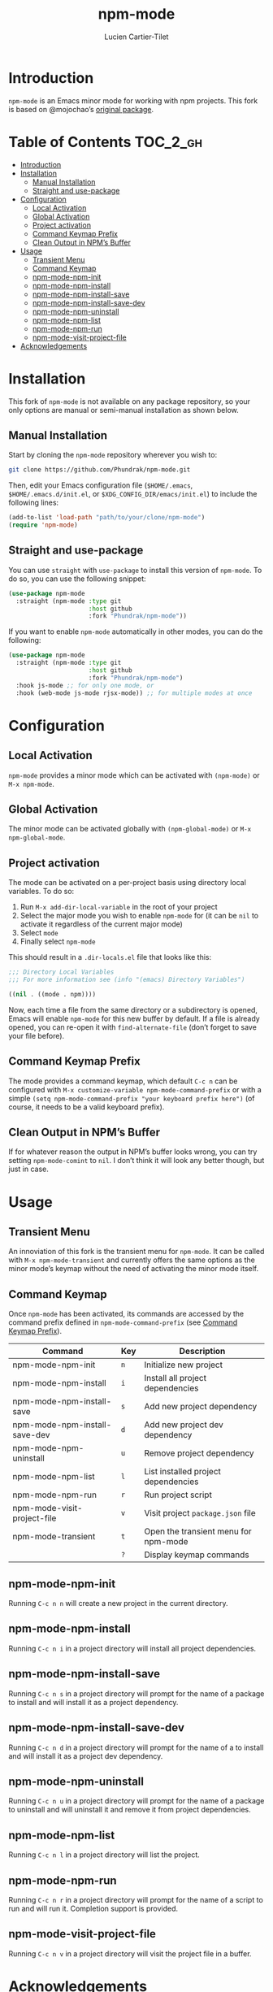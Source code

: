 #+title: npm-mode
#+author: Lucien Cartier-Tilet
#+email: lucien@phundrak.com
[[https://github.com/Phundrak/npm-mode/actions/workflows/workflow.yml][file:https://github.com/Phundrak/npm-mode/actions/workflows/workflow.yml/badge.svg]]

* Introduction
~npm-mode~ is an Emacs minor mode for working with npm projects. This
fork is based on @mojochao’s [[https://github.com/mojochao/npm-mode][original package]].

* Table of Contents                                                :TOC_2_gh:
- [[#introduction][Introduction]]
- [[#installation][Installation]]
  - [[#manual-installation][Manual Installation]]
  - [[#straight-and-use-package][Straight and use-package]]
- [[#configuration][Configuration]]
  - [[#local-activation][Local Activation]]
  - [[#global-activation][Global Activation]]
  - [[#project-activation][Project activation]]
  - [[#command-keymap-prefix][Command Keymap Prefix]]
  - [[#clean-output-in-npms-buffer][Clean Output in NPM’s Buffer]]
- [[#usage][Usage]]
  - [[#transient-menu][Transient Menu]]
  - [[#command-keymap][Command Keymap]]
  - [[#npm-mode-npm-init][npm-mode-npm-init]]
  - [[#npm-mode-npm-install][npm-mode-npm-install]]
  - [[#npm-mode-npm-install-save][npm-mode-npm-install-save]]
  - [[#npm-mode-npm-install-save-dev][npm-mode-npm-install-save-dev]]
  - [[#npm-mode-npm-uninstall][npm-mode-npm-uninstall]]
  - [[#npm-mode-npm-list][npm-mode-npm-list]]
  - [[#npm-mode-npm-run][npm-mode-npm-run]]
  - [[#npm-mode-visit-project-file][npm-mode-visit-project-file]]
- [[#acknowledgements][Acknowledgements]]

* Installation
This fork of ~npm-mode~ is not available on any package repository, so
your only options are manual or semi-manual installation as shown
below.

** Manual Installation
Start by cloning the ~npm-mode~ repository wherever you wish to:
#+begin_src sh
git clone https://github.com/Phundrak/npm-mode.git
#+end_src

Then, edit your Emacs configuration file (~$HOME/.emacs~,
~$HOME/.emacs.d/init.el~, or ~$XDG_CONFIG_DIR/emacs/init.el~) to include
the following lines:
#+begin_src emacs-lisp
(add-to-list 'load-path "path/to/your/clone/npm-mode")
(require 'npm-mode)
#+end_src

** Straight and use-package
You can use ~straight~ with ~use-package~ to install this version of
~npm-mode~. To do so, you can use the following snippet:
#+begin_src emacs-lisp
(use-package npm-mode
  :straight (npm-mode :type git
                      :host github
                      :fork "Phundrak/npm-mode"))
#+end_src

If you want to enable ~npm-mode~ automatically in other modes, you can
do the following:
#+begin_src emacs-lisp
(use-package npm-mode
  :straight (npm-mode :type git
                      :host github
                      :fork "Phundrak/npm-mode")
  :hook js-mode ;; for only one mode, or
  :hook (web-mode js-mode rjsx-mode)) ;; for multiple modes at once
#+end_src

* Configuration
** Local Activation
~npm-mode~ provides a minor mode which can be activated with ~(npm-mode)~
or ~M-x npm-mode~.

** Global Activation
The minor mode can be activated globally with ~(npm-global-mode)~ or ~M-x
npm-global-mode~.

** Project activation
The mode can be activated on a per-project basis using directory local
variables. To do so:
1. Run ~M-x add-dir-local-variable~ in the root of your project
2. Select the major mode you wish to enable ~npm-mode~ for (it can be
   ~nil~ to activate it regardless of the current major mode)
3. Select ~mode~
4. Finally select ~npm-mode~
This should result in a ~.dir-locals.el~ file that looks like this:
#+begin_src emacs-lisp
;;; Directory Local Variables
;;; For more information see (info "(emacs) Directory Variables")

((nil . ((mode . npm))))
#+end_src

Now, each time a file from the same directory or a subdirectory is
opened, Emacs will enable ~npm-mode~ for this new buffer by default. If
a file is already opened, you can re-open it with ~find-alternate-file~
(don’t forget to save your file before).

** Command Keymap Prefix
The mode provides a command keymap, which default ~C-c n~ can be
configured with ~M-x customize-variable npm-mode-command-prefix~ or with
a simple ~(setq npm-mode-command-prefix "your keyboard prefix here")~
(of course, it needs to be a valid keyboard prefix).

** Clean Output in NPM’s Buffer
If for whatever reason the output in NPM’s buffer looks wrong, you can
try setting ~npm-mode-comint~ to ~nil~. I don’t think it will look any
better though, but just in case.

* Usage
** Transient Menu
An innoviation of this fork is the transient menu for ~npm-mode~. It can
be called with ~M-x npm-mode-transient~ and currently offers the same
options as the minor mode’s keymap without the need of activating the
minor mode itself.

** Command Keymap
Once ~npm-mode~ has been activated, its commands are accessed by the
command prefix defined in ~npm-mode-command-prefix~ (see [[#command-keymap-prefix][Command Keymap
Prefix]]).
| Command                       | Key | Description                          |
|-------------------------------+-----+--------------------------------------|
| npm-mode-npm-init             | ~n~   | Initialize new project               |
| npm-mode-npm-install          | ~i~   | Install all project dependencies     |
| npm-mode-npm-install-save     | ~s~   | Add new project dependency           |
| npm-mode-npm-install-save-dev | ~d~   | Add new project dev dependency       |
| npm-mode-npm-uninstall        | ~u~   | Remove project dependency            |
| npm-mode-npm-list             | ~l~   | List installed project dependencies  |
| npm-mode-npm-run              | ~r~   | Run project script                   |
| npm-mode-visit-project-file   | ~v~   | Visit project ~package.json~ file      |
| npm-mode-transient            | ~t~   | Open the transient menu for npm-mode |
|                               | ~?~   | Display keymap commands              |

** npm-mode-npm-init
Running ~C-c n n~ will create a new project in the current directory.

** npm-mode-npm-install

Running ~C-c n i~ in a project directory will install all project
dependencies.

** npm-mode-npm-install-save

Running ~C-c n s~ in a project directory will prompt for the name of a
package to install and will install it as a project dependency.

** npm-mode-npm-install-save-dev

Running ~C-c n d~ in a project directory will prompt for the name of a
to install and will install it as a project dev dependency.

** npm-mode-npm-uninstall

Running ~C-c n u~ in a project directory will prompt for the name of a
package to uninstall and will uninstall it and remove it from project
dependencies.

** npm-mode-npm-list

Running ~C-c n l~ in a project directory will list the project.

** npm-mode-npm-run

Running ~C-c n r~ in a project directory will prompt for the name of a
script to run and will run it. Completion support is provided.

** npm-mode-visit-project-file

Running ~C-c n v~ in a project directory will visit the project file in
a buffer.

* Acknowledgements
This repo is a rewrite of @mojochao’s [[https://github.com/mojochao/npm-mode][original package]], and its
history has been preserved.

